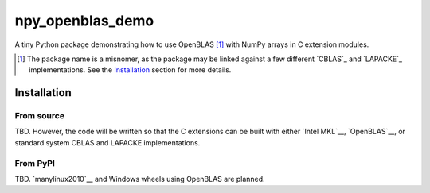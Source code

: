 .. README.rst for npy_openblas_demo

npy_openblas_demo
=================

A tiny Python package demonstrating how to use OpenBLAS [#]_ with NumPy
arrays in C extension modules.

.. [#] The package name is a misnomer, as the package may be linked against a
   few different `CBLAS`_ and `LAPACKE`_ implementations. See the
   `Installation`_ section for more details.

.. __: http://www.netlib.org/blas/

.. __: https://www.netlib.org/lapack/lapacke.html


Installation
------------

From source
~~~~~~~~~~~

TBD. However, the code will be written so that the C extensions can be built
with either `Intel MKL`__, `OpenBLAS`__, or standard system CBLAS and LAPACKE
implementations.

.. __: https://software.intel.com/content/www/us/en/develop/documentation/
   onemkl-developer-reference-c/top.html

.. __: https://www.openblas.net/


From PyPI
~~~~~~~~~

TBD. `manylinux2010`__ and Windows wheels using OpenBLAS are planned.

.. __: https://github.com/pypa/manylinux